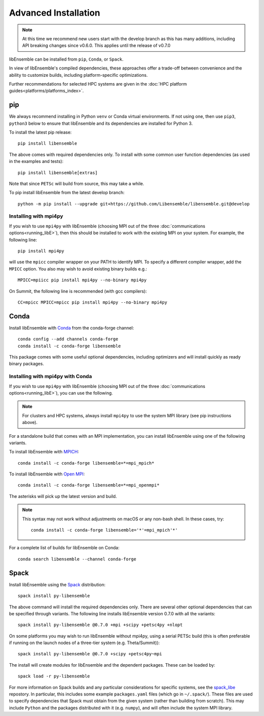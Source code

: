 Advanced Installation
=====================

.. note::
    At this time we recommend new users start with the develop branch
    as this has many additions, including API breaking changes since v0.6.0.
    This applies until the release of v0.7.0

libEnsemble can be installed from ``pip``, ``Conda``, or ``Spack``.

In view of libEnsemble's compiled dependencies, these approaches
offer a trade-off between convenience and the ability
to customize builds, including platform-specific optimizations.

Further recommendations for selected HPC systems are given in the
:doc:`HPC platform guides<platforms/platforms_index>`.

pip
---

We always recommend installing in Python ``venv`` or Conda virtual environments.
If not using one, then use ``pip3``, ``python3`` below to
ensure that libEnsemble and its dependencies are installed for Python 3.

To install the latest pip release::

    pip install libensemble

The above comes with required dependencies only. To install with some
common user function dependencies (as used in the examples and tests)::

    pip install libensemble[extras]

Note that since ``PETSc`` will build from source, this may take a while.

To pip install libEnsemble from the latest develop branch::

    python -m pip install --upgrade git+https://github.com/Libensemble/libensemble.git@develop


Installing with mpi4py
^^^^^^^^^^^^^^^^^^^^^^

If you wish to use ``mpi4py`` with libEnsemble (choosing MPI out of the three
:doc:`communications options<running_libE>`), then this should
be installed to work with the existing MPI on your system. For example,
the following line::

    pip install mpi4py

will use the ``mpicc`` compiler wrapper on your PATH to identify MPI.
To specify a different compiler wrapper, add the ``MPICC`` option.
You also may wish to avoid existing binary builds e.g.::

    MPICC=mpiicc pip install mpi4py --no-binary mpi4py

On Summit, the following line is recommended (with gcc compilers)::

    CC=mpicc MPICC=mpicc pip install mpi4py --no-binary mpi4py


Conda
-----

Install libEnsemble with Conda_ from the conda-forge channel::

    conda config --add channels conda-forge
    conda install -c conda-forge libensemble

This package comes with some useful optional dependencies, including
optimizers and will install quickly as ready binary packages.


Installing with mpi4py with Conda
^^^^^^^^^^^^^^^^^^^^^^^^^^^^^^^^^

If you wish to use ``mpi4py`` with libEnsemble (choosing MPI out of the three
:doc:`communications options<running_libE>`), you can use the
following.

.. note::
    For clusters and HPC systems, always install ``mpi4py`` to use the
    system MPI library (see pip instructions above).

For a standalone build that comes with an MPI implementation, you can install
libEnsemble using one of the following variants.

To install libEnsemble with MPICH_::

    conda install -c conda-forge libensemble=*=mpi_mpich*

To install libEnsemble with `Open MPI`_::

    conda install -c conda-forge libensemble=*=mpi_openmpi*

The asterisks will pick up the latest version and build.

.. note::
    This syntax may not work without adjustments on macOS or any non-bash
    shell. In these cases, try::

        conda install -c conda-forge libensemble='*'=mpi_mpich'*'

For a complete list of builds for libEnsemble on Conda::

    conda search libensemble --channel conda-forge


Spack
-----

Install libEnsemble using the Spack_ distribution::

    spack install py-libensemble

The above command will install the required dependencies only. There
are several other optional dependencies that can be specified
through variants. The following line installs libEnsemble
version 0.7.0 with all the variants::

    spack install py-libensemble @0.7.0 +mpi +scipy +petsc4py +nlopt

On some platforms you may wish to run libEnsemble without mpi4py,
using a serial PETSc build (this is often preferable if running on
the launch nodes of a three-tier system (e.g. Theta/Summit))::

    spack install py-libensemble @0.7.0 +scipy +petsc4py~mpi

The install will create modules for libEnsemble and the dependent
packages. These can be loaded by::

    spack load -r py-libensemble

For more information on Spack builds and any particular considerations
for specific systems, see the spack_libe_ repostory. In particular, this
includes some example ``packages.yaml`` files (which go in ``~/.spack/``).
These files are used to specify dependencies that Spack must obtain from
the given system (rather than building from scratch). This may include
``Python`` and the packages distributed with it (e.g. ``numpy``), and will
often include the system MPI library.


.. _GitHub: https://github.com/Libensemble/libensemble
.. _Conda: https://docs.conda.io/en/latest/
.. _conda-forge: https://conda-forge.org/
.. _MPICH: https://www.mpich.org/
.. _`Open MPI`: https://www.open-mpi.org/
.. _Spack: https://spack.readthedocs.io/en/latest
.. _spack_libe: https://github.com/Libensemble/spack_libe
